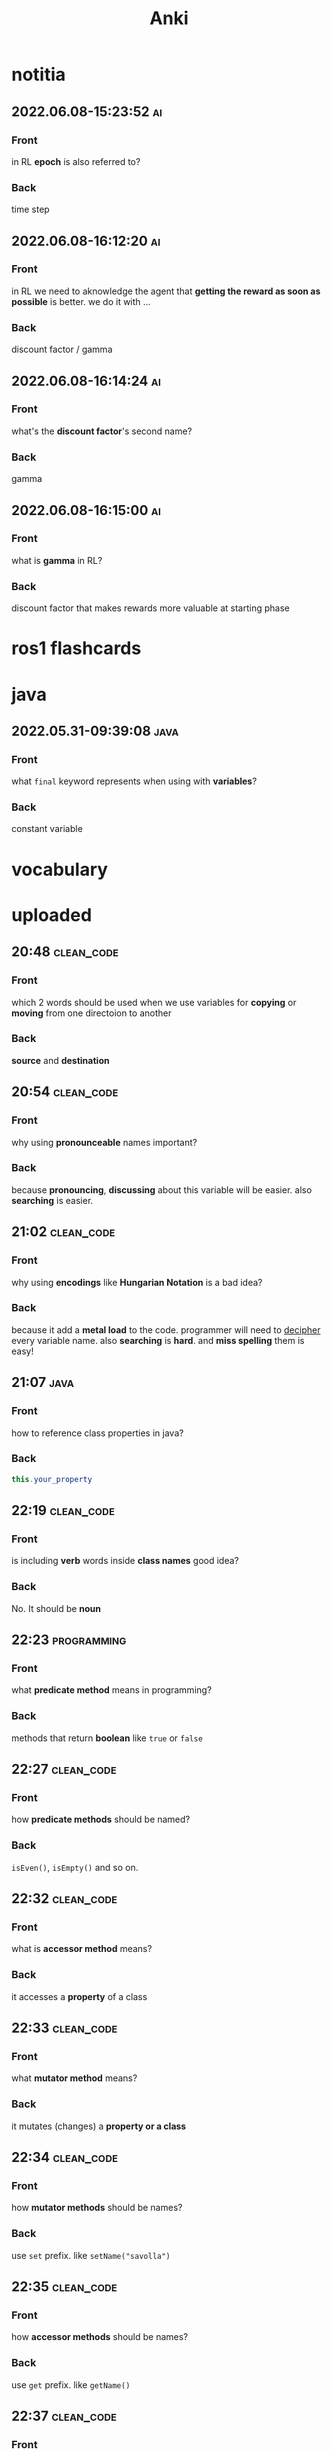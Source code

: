 #+title: Anki
#+startup: content

* notitia
** 2022.06.08-15:23:52 :ai:
:PROPERTIES:
:ANKI_NOTE_TYPE: Basic
:ANKI_DECK: notitia
:END:
*** Front
in RL *epoch* is also referred to?
*** Back
time step
** 2022.06.08-16:12:20 :ai:
:PROPERTIES:
:ANKI_NOTE_TYPE: Basic
:ANKI_DECK: notitia
:END:
*** Front
in RL we need to aknowledge the agent that *getting the reward as soon as possible* is better. we do it with ...
*** Back
discount factor / gamma
** 2022.06.08-16:14:24 :ai:
:PROPERTIES:
:ANKI_NOTE_TYPE: Basic
:ANKI_DECK: notitia
:END:
*** Front
what's the *discount factor*'s second name?
*** Back
gamma
** 2022.06.08-16:15:00 :ai:
:PROPERTIES:
:ANKI_NOTE_TYPE: Basic
:ANKI_DECK: notitia
:END:
*** Front
what is *gamma* in RL?
*** Back
discount factor that makes rewards more valuable at starting phase
* ros1 flashcards
* java
** 2022.05.31-09:39:08 :java:
:PROPERTIES:
:ANKI_NOTE_TYPE: Basic
:ANKI_DECK: notitia
:ANKI_NOTE_ID: 1653979212835
:END:
*** Front
what ~final~ keyword represents when using with *variables*?
*** Back
constant variable
* vocabulary
* uploaded
** 20:48 :clean_code:
:PROPERTIES:
:ANKI_NOTE_TYPE: Basic
:ANKI_DECK: notitia
:ANKI_NOTE_ID: 1653760554056
:END:
*** Front
which 2 words should be used when we use variables for *copying* or *moving* from one directoion to another
*** Back
*source* and *destination*
** 20:54 :clean_code:
:PROPERTIES:
:ANKI_NOTE_TYPE: Basic
:ANKI_DECK: notitia
:ANKI_NOTE_ID: 1653760554161
:END:
*** Front
why using *pronounceable* names important?
*** Back
because *pronouncing*, *discussing* about this variable will be easier. also *searching* is easier.
** 21:02 :clean_code:
:PROPERTIES:
:ANKI_NOTE_TYPE: Basic
:ANKI_DECK: notitia
:ANKI_NOTE_ID: 1653761082931
:END:
*** Front
why using *encodings* like *Hungarian Notation* is a bad idea?
*** Back
because it add a *metal load* to the code. programmer will need to _decipher_ every variable name. also *searching* is *hard*. and *miss spelling* them is easy!
** 21:07 :java:
:PROPERTIES:
:ANKI_NOTE_TYPE: Basic
:ANKI_DECK: notitia
:ANKI_FAILURE_REASON: cannot create note because it is a duplicate
:END:
*** Front
how to reference class properties in java?
*** Back
#+begin_src java
this.your_property
#+end_src
** 22:19 :clean_code:
:PROPERTIES:
:ANKI_NOTE_TYPE: Basic
:ANKI_DECK: notitia
:ANKI_NOTE_ID: 1653766195648
:END:
*** Front
is including *verb* words inside *class names* good idea?
*** Back
No. It should be *noun*
** 22:23 :programming:
:PROPERTIES:
:ANKI_NOTE_TYPE: Basic
:ANKI_DECK: notitia
:ANKI_NOTE_ID: 1653766195749
:END:
*** Front
what *predicate method* means in programming?
*** Back
methods that return *boolean* like ~true~ or ~false~
** 22:27 :clean_code:
:PROPERTIES:
:ANKI_NOTE_TYPE: Basic
:ANKI_DECK: notitia
:ANKI_NOTE_ID: 1653766195823
:END:
*** Front
how *predicate methods* should be named?
*** Back
~isEven()~, ~isEmpty()~ and so on.
** 22:32 :clean_code:
:PROPERTIES:
:ANKI_NOTE_TYPE: Basic
:ANKI_DECK: notitia
:ANKI_NOTE_ID: 1653766561148
:END:
*** Front
what is *accessor method* means?
*** Back
it accesses a *property* of a class
** 22:33 :clean_code:
:PROPERTIES:
:ANKI_NOTE_TYPE: Basic
:ANKI_DECK: notitia
:ANKI_NOTE_ID: 1653766561223
:END:
*** Front
what *mutator method* means?
*** Back
it mutates (changes) a *property or a class*
** 22:34 :clean_code:
:PROPERTIES:
:ANKI_NOTE_TYPE: Basic
:ANKI_DECK: notitia
:ANKI_NOTE_ID: 1653766561323
:END:
*** Front
how *mutator methods* should be names?
*** Back
use ~set~ prefix. like ~setName("savolla")~
** 22:35 :clean_code:
:PROPERTIES:
:ANKI_NOTE_TYPE: Basic
:ANKI_DECK: notitia
:ANKI_NOTE_ID: 1653766561398
:END:
*** Front
how *accessor methods* should be names?
*** Back
use ~get~ prefix. like ~getName()~
** 22:37 :clean_code:
:PROPERTIES:
:ANKI_NOTE_TYPE: Basic
:ANKI_DECK: notitia
:ANKI_NOTE_ID: 1653769018124
:END:
*** Front
what is *static factory* methods?
*** Back
TODO
** 22:58 :clean_code:
:PROPERTIES:
:ANKI_NOTE_TYPE: Basic
:ANKI_DECK: notitia
:ANKI_NOTE_ID: 1653769018199
:END:
*** Front
what is *punning* in coding?
*** Back
it's where you use words which has *multiple meanings*. like ~add()~. where it can be understood as *summing* or *inserting*
** 23:01 :clean_code:
:PROPERTIES:
:ANKI_NOTE_TYPE: Basic
:ANKI_DECK: notitia
:ANKI_NOTE_ID: 1653769018273
:END:
*** Front
what is the better word alternative than *add* when you adding some element to an *array* or *list*?
*** Back
*append*
** 23:02 :clean_code:
:PROPERTIES:
:ANKI_NOTE_TYPE: Basic
:ANKI_DECK: notitia
:ANKI_NOTE_ID: 1653769018349
:END:
*** Front
what is the better word alternative than *add* when you _summing values_?
*** Back
~sum~
** 23:05 :clean_code:
:PROPERTIES:
:ANKI_NOTE_TYPE: Basic
:ANKI_DECK: notitia
:ANKI_NOTE_ID: 1653769018423
:END:
*** Front
what is *visitor pattern*?
*** Back
TODO
** 23:08 :clean_code:
:PROPERTIES:
:ANKI_NOTE_TYPE: Basic
:ANKI_DECK: notitia
:ANKI_NOTE_ID: 1653769018499
:END:
*** Front
is using *problem domain concept names* as variable,class names a good idea?
*** Back
yes.
** 2022.05.29-12:50:25 :clean_code:
:PROPERTIES:
:ANKI_NOTE_TYPE: Basic
:ANKI_DECK: notitia
:ANKI_NOTE_ID: 1653818626939
:END:
*** Front
what is the smallest thing of organization in programs?
*** Back
functions
** 2022.05.29-12:52:52 :java:
:PROPERTIES:
:ANKI_NOTE_TYPE: Basic
:ANKI_DECK: notitia
:ANKI_NOTE_ID: 1653818627039
:END:
*** Front
how boolean type is represented in java?
*** Back
~boolean~
** 2022.05.29-12:59:16 :java:
:PROPERTIES:
:ANKI_NOTE_TYPE: Basic
:ANKI_DECK: notitia
:ANKI_NOTE_ID: 1653818627138
:END:
*** Front
what is *JUnit*?
*** Back
it's a *testing framework* for *Java*
** 2022.05.29-13:02:45 :clean_code:
:PROPERTIES:
:ANKI_NOTE_TYPE: Basic
:ANKI_DECK: notitia
:ANKI_NOTE_ID: 1653818627238
:END:
*** Front
the first rule of functions is that *they should be small* the second rule of functions is that ...
*** Back
they should be smaller that that!
** 2022.05.29-13:08:59 :clean_code:
:PROPERTIES:
:ANKI_NOTE_TYPE: Basic
:ANKI_DECK: notitia
:ANKI_NOTE_ID: 1653820773362
:END:
*** Front
how many *lines* should ~if~, ~else~, ~else if~, ~for~ or ~while~ blocks contain?
*** Back
just 1 line!
** 2022.05.29-13:11:38 :clean_code:
:PROPERTIES:
:ANKI_NOTE_TYPE: Basic
:ANKI_DECK: notitia
:ANKI_NOTE_ID: 1653820773462
:END:
*** Front
why code blocks (if, else, for, while) should contain just 1 line?
*** Back
1. they add *documentational* value
2. it makes code very *readable*
** 2022.05.29-13:13:35 :clean_code:
:PROPERTIES:
:ANKI_NOTE_TYPE: Basic
:ANKI_DECK: notitia
:ANKI_NOTE_ID: 1653820773565
:END:
*** Front
code block should only contain 1 line of code. what that one line would be?
*** Back
it's a function call!
** 2022.05.29-13:16:31 :clean_code:
:PROPERTIES:
:ANKI_NOTE_TYPE: Basic
:ANKI_DECK: notitia
:ANKI_NOTE_ID: 1653820773663
:END:
*** Front
what is the maximum *indent level* of a function?
*** Back
just one!! (or maybe 2)
** 2022.05.29-13:17:27 :clean_code:
:PROPERTIES:
:ANKI_NOTE_TYPE: Basic
:ANKI_DECK: notitia
:ANKI_NOTE_ID: 1653820773762
:END:
*** Front
why maximum indentation level of function blocks should be only 1?
*** Back
it makes code very easy to read and understand
** 2022.05.29-13:20:02 :clean_code:
:PROPERTIES:
:ANKI_NOTE_TYPE: Basic
:ANKI_DECK: notitia
:ANKI_NOTE_ID: 1653820773862
:END:
*** Front
functions should do ... and they should do it ...
*** Back
1. one thing
2. well
** 2022.05.29-13:24:47 :clean_code:
:PROPERTIES:
:ANKI_NOTE_TYPE: Basic
:ANKI_DECK: notitia
:ANKI_NOTE_ID: 1653820773938
:END:
*** Front
how to write a *docstring* for a function?
*** Back
1. use the word "TO" as a prefix to the *function name*
2. if function name is in a *verbal* form then it will be more easier to describe it
3. for example "To renderPageWithSetups we first create page and then add setups" is a very nice example of a docstring
** 2022.05.29-13:29:56 :clean_code:
:PROPERTIES:
:ANKI_NOTE_TYPE: Basic
:ANKI_DECK: notitia
:ANKI_NOTE_ID: 1653820774012
:END:
*** Front
how to understand if a function is doing *more than one thing*?
*** Back
we write a *docstring* using *TO* prefix and see if we have multiple tasks inside a function
** 2022.05.29-13:47:36 :clean_code:
:PROPERTIES:
:ANKI_NOTE_TYPE: Basic
:ANKI_DECK: notitia
:ANKI_NOTE_ID: 1653823119013
:END:
*** Front
what is *stepdown rule*?
*** Back
reading the program by *descending* one level of abstraction at a time
** 2022.05.29-13:55:10 :clean_code:
:PROPERTIES:
:ANKI_NOTE_TYPE: Basic
:ANKI_DECK: notitia
:ANKI_NOTE_ID: 1653823119088
:END:
*** Front
how do we make applying *stepdown rule* more easily?
*** Back
by using *TO* paragraphs as *docstrings*.
** 2022.05.29-14:05:06 :clean_code:
:PROPERTIES:
:ANKI_NOTE_TYPE: Basic
:ANKI_DECK: notitia
:ANKI_NOTE_ID: 1653823119188
:END:
*** Front
what is *abstract factory*?
*** Back
TODO
** 2022.05.29-14:06:11 :clean_code:
:PROPERTIES:
:ANKI_NOTE_TYPE: Basic
:ANKI_DECK: notitia
:ANKI_NOTE_ID: 1653823119287
:END:
*** Front
which SOLID principle does *switch* statements brake?
*** Back
1. SRP (single responsibility principle)
2. OCP (open close principle)
** 2022.05.29-14:07:15 :clean_code:
:PROPERTIES:
:ANKI_NOTE_TYPE: Basic
:ANKI_DECK: notitia
:ANKI_NOTE_ID: 1653823119362
:END:
*** Front
how to deal with *switch statements* in terms of *clean code*?
*** Back
put it behind an *Abstract Factory*
** 2022.05.29-14:09:06 :clean_code:
:PROPERTIES:
:ANKI_NOTE_TYPE: Basic
:ANKI_DECK: notitia
:ANKI_NOTE_ID: 1653823119437
:END:
*** Front
when *switch statements* can be tolerated and not creating an *abstract factory* for them?
*** Back
if they appear *only once* in the code.
** 2022.05.29-14:11:25 :java:
:PROPERTIES:
:ANKI_NOTE_TYPE: Basic
:ANKI_DECK: notitia
:ANKI_NOTE_ID: 1653823119538
:END:
*** Front
write a code example of *implementing* an *interface* in java
*** Back
#+begin_src java
public class A implements B {
    ...
}
#+end_src
** 2022.05.29-14:14:17 :clean_code:
:PROPERTIES:
:ANKI_NOTE_TYPE: Basic
:ANKI_DECK: notitia
:ANKI_NOTE_ID: 1653823119612
:END:
*** Front
which *postfix* should be used in the name of class if it *implements* some interface?
*** Back
~Impl~.
Example: ~public class EmployeeFactoryImpl implements EmployeeFactory {~
** 2022.05.29-14:17:24 :clean_code:
:PROPERTIES:
:ANKI_NOTE_TYPE: Basic
:ANKI_DECK: notitia
:ANKI_NOTE_ID: 1653823119687
:END:
*** Front
#+begin_quote
you know you are working on ... when each routine turns out to be pretty much what you ...
#+end_quote

*** Back
1. clena code
2. expected
** 2022.05.29-14:29:08 :clean_code:
:PROPERTIES:
:ANKI_NOTE_TYPE: Basic
:ANKI_DECK: notitia
:ANKI_NOTE_ID: 1653824598198
:END:
*** Front
a *long* descriptive name is better than a ... . a long descriptive name is better than a ...
*** Back
1. *short cryptic* name
2. long descriptive *comment*
** 2022.05.29-14:33:04 :clean_code:
:PROPERTIES:
:ANKI_NOTE_TYPE: Basic
:ANKI_DECK: notitia
:ANKI_NOTE_ID: 1653824598293
:END:
*** Front
is spending time to find a good variable, class or function name a good idea?
*** Back
definitely yes!
** 2022.05.29-14:34:40 :clean_code:
:PROPERTIES:
:ANKI_NOTE_TYPE: Basic
:ANKI_DECK: notitia
:ANKI_NOTE_ID: 1653824598471
:END:
*** Front
what benefit can *choosing descriptive names* bring to your module, class or function?
*** Back
1. better understanding of the module
2. can help to *improve* the module by *favorable redesigning*
** 2022.05.29-14:39:00 :clean_code:
:PROPERTIES:
:ANKI_NOTE_TYPE: Basic
:ANKI_DECK: notitia
:ANKI_NOTE_ID: 1653824598590
:END:
*** Front
what *niladic* function means?
*** Back
function with *zero arguments*
** 2022.05.29-14:40:12 :clean_code:
:PROPERTIES:
:ANKI_NOTE_TYPE: Basic
:ANKI_DECK: notitia
:ANKI_NOTE_ID: 1653824598799
:END:
*** Front
what *monadic function* means?
*** Back
function with *only one* parameter
** 2022.05.29-14:40:48 :clean_code:
:PROPERTIES:
:ANKI_NOTE_TYPE: Basic
:ANKI_DECK: notitia
:ANKI_NOTE_ID: 1653824598894
:END:
*** Front
what *dyadic function* means?
*** Back
function with *two parameters*
** 2022.05.29-14:41:20 :clean_code:
:PROPERTIES:
:ANKI_NOTE_TYPE: Basic
:ANKI_DECK: notitia
:ANKI_NOTE_ID: 1653824598966
:END:
*** Front
what *triadic function* means?
*** Back
function with *three arguments*
** 2022.05.29-14:41:58 :clean_code:
:PROPERTIES:
:ANKI_NOTE_TYPE: Basic
:ANKI_DECK: notitia
:ANKI_NOTE_ID: 1653824599043
:END:
*** Front
what *polyadic function* means?
*** Back
function with *more than three parameters*
** 2022.05.29-14:54:17 :clean_code:
:PROPERTIES:
:ANKI_NOTE_TYPE: Basic
:ANKI_DECK: notitia
:ANKI_NOTE_ID: 1653828708537
:END:
*** Front
you should avoid more than ... function arguments
*** Back
2
** 2022.05.29-14:57:52 :clean_code:
:PROPERTIES:
:ANKI_NOTE_TYPE: Basic
:ANKI_DECK: notitia
:ANKI_NOTE_ID: 1653828708612
:END:
*** Front
what is the biggest reason why we have to avoid too much function arguments ?
*** Back
*testing* becomes harder when arguments increase
** 2022.05.29-15:15:35 :clean_code:
:PROPERTIES:
:ANKI_NOTE_TYPE: Basic
:ANKI_DECK: notitia
:ANKI_NOTE_ID: 1653828708688
:END:
*** Front
what are the 3 forms of *monadic functions*?
*** Back
1. question monads
2. operator monads
3. event monads
** 2022.05.29-15:16:41 :clean_code:
:PROPERTIES:
:ANKI_NOTE_TYPE: Basic
:ANKI_DECK: notitia
:ANKI_NOTE_ID: 1653828708763
:END:
*** Front
*question monadic functions* include ... word as prefix and returns a ... value. they ... mutate the argument
*** Back
1. "is"
2. boolean
3. do not
** 2022.05.29-15:18:18 :clean_code:
:PROPERTIES:
:ANKI_NOTE_TYPE: Basic
:ANKI_DECK: notitia
:ANKI_NOTE_ID: 1653828708838
:END:
*** Front
*operator monadic functions* ... the input argument and returns the ... version
*** Back
1. transforms
2. modified
** 2022.05.29-15:21:13 :clean_code:
:PROPERTIES:
:ANKI_NOTE_TYPE: Basic
:ANKI_DECK: notitia
:ANKI_NOTE_ID: 1653828708912
:END:
*** Front
what is *event monadic function* ?
*** Back
alters the *state of the system* and does not return anything
** 2022.05.29-15:24:54 :clean_code:
:PROPERTIES:
:ANKI_NOTE_TYPE: Basic
:ANKI_DECK: notitia
:ANKI_NOTE_ID: 1653828708987
:END:
*** Front
why passing *booleans* as parameters to a function is a *bad idea*?
*** Back
because it's clear that this function *does more than one thing*. one for ~true~ value and one for ~false~ value.
** 2022.05.29-15:27:01 :clean_code:
:PROPERTIES:
:ANKI_NOTE_TYPE: Basic
:ANKI_DECK: notitia
:ANKI_NOTE_ID: 1653828709062
:END:
*** Front
how to heal functions that take *booleans* as parameter?
*** Back
create two separate functions. one for ~true~ value and another for ~false~ value
** 2022.05.29-15:35:07 :clean_code:
:PROPERTIES:
:ANKI_NOTE_TYPE: Basic
:ANKI_DECK: notitia
:ANKI_NOTE_ID: 1653828709138
:END:
*** Front
what should we do if function has to take more than 2 arguments and arguments inside are a part of concept (like x,y,z values of a 3D point)?
*** Back
create a special *struct* or *class* for these arguments (like class Point) and pass the new *class object* instead
** 2022.05.29-15:40:55 :clean_code:
:PROPERTIES:
:ANKI_NOTE_TYPE: Basic
:ANKI_DECK: notitia
:ANKI_NOTE_ID: 1653828709238
:END:
*** Front
*dyadic functions* require us to remember *the order of arguments*. how can we solve this small issue?
*** Back
by putting the order inside the name of the function.
#+begin_src java
assert(expected, actual)
#+end_src
becomes
#+begin_src java
assertExpectedEqualsActual(expected, actual)
#+end_src
** 2022.05.29-15:48:19 :clean_code:
:PROPERTIES:
:ANKI_NOTE_TYPE: Basic
:ANKI_DECK: notitia
:ANKI_NOTE_ID: 1653828709313
:END:
*** Front
what is *side effects* of a function?
*** Back
when function modifies things that are not inside its scope.
** 2022.05.29-15:50:13 :clean_code:
:PROPERTIES:
:ANKI_NOTE_TYPE: Basic
:ANKI_DECK: notitia
:ANKI_NOTE_ID: 1653828709388
:END:
*** Front
give examples of *side effects* of functions
*** Back
1. global variable modification
2. class attribute modification
3. initializing and using other classes
** 2022.05.29-16:08:27 :clean_code:
:PROPERTIES:
:ANKI_NOTE_TYPE: Basic
:ANKI_DECK: notitia
:ANKI_NOTE_ID: 1653830475287
:END:
*** Front
what can we do to avoid *output function arguments*?
*** Back
use OO. output arguments can be used as class objects
#+begin_src python
negate(number) # don't do this
number.negate() # do this!
#+end_src
** 2022.05.29-16:20:22 :clean_code:
:PROPERTIES:
:ANKI_NOTE_TYPE: Basic
:ANKI_DECK: notitia
:ANKI_NOTE_ID: 1653830475363
:END:
*** Front
use ... instead of using *error codes in if statements*
*** Back
try / catch blocks
** 2022.05.29-17:16:16 :clean_code:
:PROPERTIES:
:ANKI_NOTE_TYPE: Basic
:ANKI_DECK: notitia
:ANKI_NOTE_ID: 1653835264438
:END:
*** Front
how many lines should *try/catch* blocks contain?
*** Back
only 1
** 2022.05.29-17:17:03 :clean_code:
:PROPERTIES:
:ANKI_NOTE_TYPE: Basic
:ANKI_DECK: notitia
:ANKI_NOTE_ID: 1653835264513
:END:
*** Front
what *catch* blocks should contain?
*** Back
function call
** 2022.05.29-17:17:49 :clean_code:
:PROPERTIES:
:ANKI_NOTE_TYPE: Basic
:ANKI_DECK: notitia
:ANKI_NOTE_ID: 1653835264588
:END:
*** Front
which *postfix* should be used for the function that is being called inside a *catch* block?
*** Back
~Error~
** 2022.05.29-17:28:21 :clean_code:
:PROPERTIES:
:ANKI_NOTE_TYPE: Basic
:ANKI_DECK: notitia
:ANKI_NOTE_ID: 1653835264688
:END:
*** Front
what are the rules of *structured programming*?
*** Back
1. functions contain only one ~return~ statement
2. no ~break~ or ~continue~ statements in a loop
3. never use ~goto~ statements
** 2022.05.29-17:32:06 :clean_code:
:PROPERTIES:
:ANKI_NOTE_TYPE: Basic
:ANKI_DECK: notitia
:ANKI_NOTE_ID: 1653835264763
:ANKI_FAILURE_REASON: Note was not found: 1653835264763
:END:
*** Front
how to write functions like Uncle Bob suggests in his *Clean Code* book?
*** Back
1. write the function without any prettifying
** 2022.05.29-17:35:57 :clean_code:
:PROPERTIES:
:ANKI_NOTE_TYPE: Basic
:ANKI_DECK: notitia
:ANKI_NOTE_ID: 1653835264838
:END:
*** Front
what are the steps for refining a function? (massaging the code)
*** Back
1. reduce number of *indenting*
2. fix *nested loops*
3. shorten *argument list*
4. find *better names*
5. remove *duplicated code*
** 2022.05.29-18:23:21 :clean_code:
:PROPERTIES:
:ANKI_NOTE_TYPE: Basic
:ANKI_DECK: notitia
:ANKI_NOTE_ID: 1653839189463
:END:
*** Front
why *comments* are liers?
*** Back
because programmers update the code below and usually forget to update the comments above
** 2022.05.29-18:25:08 :clean_code:
:PROPERTIES:
:ANKI_NOTE_TYPE: Basic
:ANKI_DECK: notitia
:ANKI_NOTE_ID: 1653839189538
:END:
*** Front
instead of writing *comments* you better express yourself better in the ...
*** Back
1. code
** 2022.05.29-18:35:32 :java:
:PROPERTIES:
:ANKI_NOTE_TYPE: Basic
:ANKI_DECK: notitia
:ANKI_NOTE_ID: 1653839189638
:END:
*** Front
what is the java statement for testing an object if it's an instance of a particular class
*** Back
~instanceof~
** 2022.05.29-18:36:59 :java:
:PROPERTIES:
:ANKI_NOTE_TYPE: Basic
:ANKI_DECK: notitia
:ANKI_NOTE_ID: 1653839189738
:END:
*** Front
how to user ~instanceof~ statement in java?
*** Back
#+begin_src java
if ( number instanceof Int )
#+end_src
** 2022.05.30-12:00:59 :clean_code:
:PROPERTIES:
:ANKI_NOTE_TYPE: Basic
:ANKI_DECK: notitia
:ANKI_NOTE_ID: 1653905952912
:END:
*** Front
between each concept like
1. function
2. import group
3. class
4. loop
5. condition
should be one ...
*** Back
blank line
** 2022.05.30-12:03:49 :clean_code:
:PROPERTIES:
:ANKI_NOTE_TYPE: Basic
:ANKI_DECK: notitia
:ANKI_NOTE_ID: 1653905952988
:END:
*** Front
what is *vertical openness* ?
*** Back
it's where *blank lines* separate *group of lines* like functions, classes, loops or if statements etc.
** 2022.05.30-12:13:37 :clean_code:
:PROPERTIES:
:ANKI_NOTE_TYPE: Basic
:ANKI_DECK: notitia
:ANKI_NOTE_ID: 1653905953062
:END:
*** Front
concepts that are closely related should be kept ... to each other
*** Back
vertically close
** 2022.05.30-12:14:51 :clean_code:
:PROPERTIES:
:ANKI_NOTE_TYPE: Basic
:ANKI_DECK: notitia
:ANKI_NOTE_ID: 1653905953138
:END:
*** Front
closely related concepts should not be separated into ...
*** Back
different files
** 2022.05.30-12:15:38 :clean_code:
:PROPERTIES:
:ANKI_NOTE_TYPE: Basic
:ANKI_DECK: notitia
:ANKI_NOTE_ID: 1653905953212
:END:
*** Front
*protected variables* should be ...
*** Back
avoided
** 2022.05.30-12:22:12 :clean_code:
:PROPERTIES:
:ANKI_NOTE_TYPE: Basic
:ANKI_DECK: notitia
:ANKI_NOTE_ID: 1653905953287
:END:
*** Front
variables should be declared as close to their ... as possible
*** Back
usage
** 2022.05.30-12:23:15 :clean_code:
:PROPERTIES:
:ANKI_NOTE_TYPE: Basic
:ANKI_DECK: notitia
:ANKI_NOTE_ID: 1653905953362
:END:
*** Front
where *loop counters* should be declared?
*** Back
*inside* the loop itself!
** 2022.05.30-12:31:49 :clean_code:
:PROPERTIES:
:ANKI_NOTE_TYPE: Basic
:ANKI_DECK: notitia
:ANKI_NOTE_ID: 1653905953438
:END:
*** Front
If one function calls another, they should be ...,
and the caller should be ... the callee, if it's not C, C++.
*** Back
1. vertically close
2. above
** 2022.05.30-21:18:15 :clean_code:
:PROPERTIES:
:ANKI_NOTE_TYPE: Basic
:ANKI_DECK: notitia
:ANKI_NOTE_ID: 1653937651794
:END:
*** Front
what is the *maximum limit of character per line* should be?
*** Back
120 (Uncle Bob does like that)
** 2022.05.30-21:23:34 :clean_code:
:PROPERTIES:
:ANKI_NOTE_TYPE: Basic
:ANKI_DECK: notitia
:ANKI_NOTE_ID: 1653937651871
:END:
*** Front
assignments operator (=) should contain ... at both sides
*** Back
white spaces
** 2022.05.30-21:26:34 :clean_code:
:PROPERTIES:
:ANKI_NOTE_TYPE: Basic
:ANKI_DECK: notitia
:ANKI_NOTE_ID: 1653937651944
:END:
*** Front
how to emphasize *operator precendence* in the code?
*** Back
use white spaces for *lower precencede* operators
#+begin_src python
b*b - 4*a*c # factors have no white space because they are high precencede
#+end_src
** 2022.05.30-21:39:40 :clean_code:
:PROPERTIES:
:ANKI_NOTE_TYPE: Basic
:ANKI_DECK: notitia
:ANKI_NOTE_ID: 1653937652044
:END:
*** Front
how *curly braces* should be expanded?
*** Back
#+begin_src c
void like {
    this;
}
#+end_src
** 2022.05.30-22:04:00 :clean_code:
:PROPERTIES:
:ANKI_NOTE_TYPE: Basic
:ANKI_DECK: notitia
:ANKI_NOTE_ID: 1653937652119
:END:
*** Front
what do you do if you create class methods just for *increase readability* and *do not want to provide* these methods to the users of this class?
*** Back
I put them under ~private~ scope
** 2022.05.30-22:09:31 :clean_code:
:PROPERTIES:
:ANKI_NOTE_TYPE: Basic
:ANKI_DECK: notitia
:ANKI_NOTE_ID: 1653938382220
:END:
*** Front
should *variable declerations* and *for*, *if* blocks contain *white spaces* in between?
*** Back
No. white spaces should only be between methods
** 2022.05.31-10:21:11 :clean_code:
:PROPERTIES:
:ANKI_NOTE_TYPE: Basic
:ANKI_DECK: notitia
:ANKI_NOTE_ID: 1654000911881
:END:
*** Front
Objects hide their ... behind ... and expose ... that operate on that ... . Data structure expose their ... and have no meaningful ...
*** Back
1. data
2. abstractions
3. functions
4. data
5. data
6. functions
** 2022.05.31-11:50:48 :java:
:PROPERTIES:
:ANKI_NOTE_TYPE: Basic
:ANKI_DECK: notitia
:ANKI_NOTE_ID: 1654000911981
:END:
*** Front
where ~final~ keyword should be placed? *before* the type name or *after* the type name?
*** Back
behind.
#+begin_src java
public final double PI = 3.1415;
#+end_src
** 2022.05.31-12:12:08 :clean_code:
:PROPERTIES:
:ANKI_NOTE_TYPE: Basic
:ANKI_DECK: notitia
:ANKI_NOTE_ID: 1654000912055
:END:
*** Front
what's the main reason that *error codes* exist?
*** Back
because in the past, there was no languages that support *exceptions* like C
** 2022.05.31-13:12:56 :clean_code:
:PROPERTIES:
:ANKI_NOTE_TYPE: Basic
:ANKI_DECK: notitia
:ANKI_NOTE_ID: 1654000912130
:END:
*** Front
it is better to ... the *logic* and *exceptions* in different ...
*** Back
1. separate
2. functions
** 2022.05.31-13:15:03 :clean_code:
:PROPERTIES:
:ANKI_NOTE_TYPE: Basic
:ANKI_DECK: notitia
:ANKI_NOTE_ID: 1654000912205
:END:
*** Front
when you write functions/methods write ... first
*** Back
1. try/catch
** 2022.05.31-21:44:01 :clean_code:
:PROPERTIES:
:ANKI_NOTE_TYPE: Basic
:ANKI_DECK: notitia
:ANKI_NOTE_ID: 1654024635123
:END:
*** Front
what TDD wants us to do first?
*** Back
write *tests* first. before *production code*
** 2022.05.31-21:52:55 :clean_code:
:PROPERTIES:
:ANKI_NOTE_TYPE: Basic
:ANKI_DECK: notitia
:ANKI_NOTE_ID: 1654024635199
:END:
*** Front
old tests can ... once the production code evolves. thus you also need to ... tests
*** Back
1. fail
2. maintain
** 2022.05.31-21:54:45 :clean_code:
:PROPERTIES:
:ANKI_NOTE_TYPE: Basic
:ANKI_DECK: notitia
:ANKI_NOTE_ID: 1654024635274
:END:
*** Front
if you have *tests* you do not fear making ... to the code!
*** Back
1. changes
** 2022.05.31-21:58:00 :clean_code:
:PROPERTIES:
:ANKI_NOTE_TYPE: Basic
:ANKI_DECK: notitia
:ANKI_NOTE_ID: 1654024635348
:END:
*** Front
what makes code *flexible*, *maintainable* and *reusable*?
*** Back
unit tests
** 2022.05.31-21:59:23 :clean_code:
:PROPERTIES:
:ANKI_NOTE_TYPE: Basic
:ANKI_DECK: notitia
:ANKI_NOTE_ID: 1654024635423
:END:
*** Front
without *tests* every *change* is a potential ...
*** Back
1. bug
** 2022.05.31-22:01:26 :clean_code:
:PROPERTIES:
:ANKI_NOTE_TYPE: Basic
:ANKI_DECK: notitia
:ANKI_NOTE_ID: 1654024635498
:END:
*** Front
the higher your ..., the less you fear.
*** Back
1. test coverage
** 2022.05.31-22:02:43 :clean_code:
:PROPERTIES:
:ANKI_NOTE_TYPE: Basic
:ANKI_DECK: notitia
:ANKI_NOTE_ID: 1654024635573
:END:
*** Front
tests enable ...
*** Back
1. change
** 2022.05.31-22:08:44 :clean_code:
:PROPERTIES:
:ANKI_NOTE_TYPE: Basic
:ANKI_DECK: notitia
:ANKI_NOTE_ID: 1654024635648
:END:
*** Front
if you don't *maintain* your tests, they get ... and one day you might ... all your tests.
*** Back
1. old
2. lose
** 2022.05.31-22:10:56 :clean_code:
:PROPERTIES:
:ANKI_NOTE_TYPE: Basic
:ANKI_DECK: notitia
:ANKI_NOTE_ID: 1654024635724
:END:
*** Front
what makes tests *clean*?
*** Back
readability, readability and readability
** 2022.06.01-09:06:48 :clean_code:
:PROPERTIES:
:ANKI_NOTE_TYPE: Basic
:ANKI_DECK: notitia
:ANKI_NOTE_ID: 1654070111654
:END:
*** Front
which software pattern is used for writing *tests*?
*** Back
BUILD-OPERATE-CHECK pattern
** 2022.06.01-09:08:54 :clean_code:
:PROPERTIES:
:ANKI_NOTE_TYPE: Basic
:ANKI_DECK: notitia
:ANKI_NOTE_ID: 1654070111780
:END:
*** Front
explain 3 steps of *Build-Operate-Check* pattern
*** Back
The first part *builds up the test data*, the second part *operates on that test data*, and the third part *checks* that the operation yielded the expected results.
** 2022.06.01-09:34:41 :clean_code:
:PROPERTIES:
:ANKI_NOTE_TYPE: Basic
:ANKI_DECK: notitia
:ANKI_NOTE_ID: 1654070111904
:END:
*** Front
how to tell java that the following method is a *test*?
*** Back
put ~@Test~ above the method
** 2022.06.01-09:45:16 :clean_code:
:PROPERTIES:
:ANKI_NOTE_TYPE: Basic
:ANKI_DECK: notitia
:ANKI_NOTE_ID: 1654070112028
:END:
*** Front
what the following code represents?
#+begin_src java
@Test
public void turnOnHeaterAndBlowerIfTooCold() throws Exception {
    tooCold();
    assertEquals("HBchl", hw.getState());
}
#+end_src
*** Back
this is a *test* code written for java using JUnit
** 2022.06.01-09:49:02 :clean_code:
:PROPERTIES:
:ANKI_NOTE_TYPE: Basic
:ANKI_DECK: notitia
:ANKI_NOTE_ID: 1654070112153
:END:
*** Front
tell me which phase the ~tooCold()~ function in *build-operate-check* pattern?
#+begin_src java
@Test
public void turnOnHeaterAndBlowerIfTooCold() throws Exception {
    tooCold();
    assertEquals("HBchl", hw.getState());
}
#+end_src
*** Back
build
** 2022.06.01-09:51:20 :clean_code:
:PROPERTIES:
:ANKI_NOTE_TYPE: Basic
:ANKI_DECK: notitia
:ANKI_NOTE_ID: 1654070112279
:END:
*** Front
which phase the ~assertEquals~ method is inside *build-operate-check* pattern?
#+begin_src java
@Test
public void turnOnHeaterAndBlowerIfTooCold() throws Exception {
    tooCold();
    assertEquals("HBchl", hw.getState());
}
#+end_src
*** Back
check
** 2022.06.01-09:55:13 :clean_code:
:PROPERTIES:
:ANKI_NOTE_TYPE: Basic
:ANKI_DECK: notitia
:ANKI_NOTE_ID: 1654070112403
:END:
*** Front
which phase ~hs.getState()~ function is inside *build-operate-check* pattern?
#+begin_src java
@Test
public void turnOnHeaterAndBlowerIfTooCold() throws Exception {
    tooCold();
    assertEquals("HBchl", hw.getState());
}
#+end_src
*** Back
operate
** 2022.06.01-09:57:53 :clean_code:
:PROPERTIES:
:ANKI_NOTE_TYPE: Basic
:ANKI_DECK: notitia
:ANKI_NOTE_ID: 1654070112552
:END:
*** Front
remember this code from *clean code*? what it represents?
#+begin_src java
public String getState() {
String state = "";
state += heater ? "H" : "h";
state += blower ? "B" : "b";
state += cooler ? "C" : "c";
state += hiTempAlarm ? "H" : "h";
state += loTempAlarm ? "L" : "l";
return state;
}
#+end_src
*** Back
it's the code behind ~getState()~ function that is used in tests.
** 2022.06.01-09:59:57 :clean_code:
:PROPERTIES:
:ANKI_NOTE_TYPE: Basic
:ANKI_DECK: notitia
:ANKI_NOTE_ID: 1654070112653
:END:
*** Front
production code might run in a very constrained environment where resources are limited. however the test environment is ... that ... at all.
*** Back
1. not
2. constrained
** 2022.06.01-10:02:06 :clean_code:
:PROPERTIES:
:ANKI_NOTE_TYPE: Basic
:ANKI_DECK: notitia
:ANKI_NOTE_ID: 1654070112778
:END:
*** Front
what *Dual Standard* means in software engineering?
*** Back
it's where production and test environments are different. we can do more resource intensive things in test environments while can't in production code.
** 2022.06.01-10:13:54 :clean_code:
:PROPERTIES:
:ANKI_NOTE_TYPE: Basic
:ANKI_DECK: notitia
:ANKI_NOTE_ID: 1654070112903
:END:
*** Front
multiple assertions inside a test is ...
*** Back
1. allowed. but try to minimize
** 2022.06.01-10:16:59 :clean_code:
:PROPERTIES:
:ANKI_NOTE_TYPE: Basic
:ANKI_DECK: notitia
:ANKI_NOTE_ID: 1654070113029
:END:
*** Front
what *prefix* word all test functions must contain?
*** Back
~test~
** 2022.06.01-12:48:39 :clean_code:
:PROPERTIES:
:ANKI_NOTE_TYPE: Basic
:ANKI_DECK: notitia
:ANKI_NOTE_ID: 1654080190631
:END:
*** Front
for which area in software engineering the *F.I.R.S.T.* princible is used?
*** Back
testing
** 2022.06.01-12:49:44 :clean_code:
:PROPERTIES:
:ANKI_NOTE_TYPE: Basic
:ANKI_DECK: notitia
:ANKI_NOTE_ID: 1654080190772
:END:
*** Front
*F* in FIRST princible:
Tests should be .... They should ... quickly. When tests run slow, you won’t want to run them .... If you don’t run them ..., you won’t find ... early enough to fix them easily. You won’t feel as free to clean up the code. Eventually the code will begin to ....
*** Back
1. fast
2. run
3. frequently
4. frequently
5. problems
6. rot
** 2022.06.01-12:56:35 :clean_code:
:PROPERTIES:
:ANKI_NOTE_TYPE: Basic
:ANKI_DECK: notitia
:ANKI_NOTE_ID: 1654080190933
:END:
*** Front
*I* in FIRST princible:
... Tests should not depend on .... . One test should not set up the conditions for the .... . You should be able to run each test ... and run the tests in any order you like.
*** Back
1. independent
2. each other
3. next test
4. independently
** 2022.06.01-13:01:17 :clean_code:
:PROPERTIES:
:ANKI_NOTE_TYPE: Basic
:ANKI_DECK: notitia
:ANKI_NOTE_ID: 1654080191063
:END:
*** Front
*R* in FIRST princible:
... Tests should be ... in any environment. You should be able to run the
tests in the .... , in the .... , and on your laptop while
riding home on the train without a network.
*** Back
1. repeatable
2. production environment
3. QA environment
** 2022.06.01-13:09:00 :clean_code:
:PROPERTIES:
:ANKI_NOTE_TYPE: Basic
:ANKI_DECK: notitia
:ANKI_NOTE_ID: 1654080191218
:END:
*** Front
*unit tests* provide 3 ability for the production code. what are they?
*** Back
1. flexibility
2. reusability
3. maintainability
** 2022.06.01-13:11:05 :clean_code:
:PROPERTIES:
:ANKI_NOTE_TYPE: Basic
:ANKI_DECK: notitia
:ANKI_NOTE_ID: 1654080191403
:END:
*** Front
*S* in FIRST princible:
... The tests should have a ... output. Either they ... or ... . You should not have to read through a log file to tell whether the tests pass. You should not have to manually compare two different text files to see whether the tests pass. If the tests aren’t self-validating, then failure can become ... and running the tests can require a long ... evaluation.
*** Back
1. self-validating
2. boolean
3. pass
4. fail
5. subjective
6. manual
** 2022.06.01-13:33:25 :clean_code:
:PROPERTIES:
:ANKI_NOTE_TYPE: Basic
:ANKI_DECK: notitia
:ANKI_NOTE_ID: 1654080191628
:END:
*** Front
*T* in FIRST princible:
... The tests need to be written in a ... fashion. Unit tests should be written just before the ... that makes them pass. If you write tests after the production code, then you may find the production code to be ... . You may decide that some production code is too ... to test. You may not design the production code to be ... .
*** Back
1. timely
2. timely
3. production code
4. hard to test
5. hard
6. testable
** 2022.06.01-13:50:35 :clean_code:
:PROPERTIES:
:ANKI_NOTE_TYPE: Basic
:ANKI_DECK: notitia
:ANKI_NOTE_ID: 1654082376980
:END:
*** Front
what should come first in the *class*?
*** Back
list of variables
** 2022.06.01-13:52:03 :clean_code:
:PROPERTIES:
:ANKI_NOTE_TYPE: Basic
:ANKI_DECK: notitia
:ANKI_NOTE_ID: 1654082377056
:END:
*** Front
a class should begin with a list of ...
*** Back
1. variables
** 2022.06.01-13:52:35 :clean_code:
:PROPERTIES:
:ANKI_NOTE_TYPE: Basic
:ANKI_DECK: notitia
:ANKI_NOTE_ID: 1654082377130
:END:
*** Front
~public static~ constatnts should come ... when declaring list of variables inside a class
*** Back
1. first
** 2022.06.01-14:30:03 :clean_code:
:PROPERTIES:
:ANKI_NOTE_TYPE: Basic
:ANKI_DECK: notitia
:ANKI_NOTE_ID: 1654089339668
:END:
*** Front
what is the *order of list of variables* should be when creating classes?
*** Back
1. ~public static~ *constants* variables
2. ~private static~ variables
3. ~private~ *instance* (class) variables
** 2022.06.01-14:38:23 :clean_code:
:PROPERTIES:
:ANKI_NOTE_TYPE: Basic
:ANKI_DECK: notitia
:ANKI_NOTE_ID: 1654089339913
:END:
*** Front
avoid public ... properties!
*** Back
1. class
** 2022.06.01-14:42:28 :clean_code:
:PROPERTIES:
:ANKI_NOTE_TYPE: Basic
:ANKI_DECK: notitia
:ANKI_NOTE_ID: 1654089340087
:END:
*** Front
why do we need to avoid ~public~ variables in classes?
*** Back
because only class itself have to have *the right* to modify it's properties.
** 2022.06.01-15:00:16 :clean_code:
:PROPERTIES:
:ANKI_NOTE_TYPE: Basic
:ANKI_DECK: notitia
:ANKI_NOTE_ID: 1654089340255
:END:
*** Front
when creating classes what shold follow after *list of variables*?
*** Back
public functions/methods
** 2022.06.01-15:53:36 :clean_code:
:PROPERTIES:
:ANKI_NOTE_TYPE: Basic
:ANKI_DECK: notitia
:ANKI_NOTE_ID: 1654089340486
:END:
*** Front
how *clean classes* should look? (declaration order)
*** Back
#+begin_src java
public class MeaningfulNounName() {
    /* public static constants */
    /* private static variables */
    /* private variables */
    /* public methods (stepdown rule) */
    /* private utility functions */
}
#+end_src
** 2022.06.01-16:12:06 :clean_code:
:PROPERTIES:
:ANKI_NOTE_TYPE: Basic
:ANKI_DECK: notitia
:ANKI_NOTE_ID: 1654089340667
:END:
*** Front
what *encapsulation* means for classes?
*** Back
classes should not expose their *properties* and *utility functions* to the ouside world.
** 2022.06.01-16:14:20 :clean_code:
:PROPERTIES:
:ANKI_NOTE_TYPE: Basic
:ANKI_DECK: notitia
:ANKI_NOTE_ID: 1654089340869
:END:
*** Front
The ﬁfirst rule of classes is that they should be ... . The second rule of classes is that they should be .... .
*** Back
1. small
2. smaller than that
** 2022.06.01-16:37:03 :clean_code:
:PROPERTIES:
:ANKI_NOTE_TYPE: Basic
:ANKI_DECK: notitia
:ANKI_NOTE_ID: 1654090983555
:END:
*** Front
With functions we measured size by counting physical lines. With classes we use a
different measure. We count ...
*** Back
1. responsibilities
** 2022.06.02-09:50:05 :clean_code:
:PROPERTIES:
:ANKI_NOTE_TYPE: Basic
:ANKI_DECK: notitia
:ANKI_NOTE_ID: 1654156124723
:END:
*** Front
what *utility functions* do in terms of OO?
*** Back
help to increase *readability* of *public functions*
** 2022.06.02-09:53:19 :clean_code:
:PROPERTIES:
:ANKI_NOTE_TYPE: Basic
:ANKI_DECK: notitia
:ANKI_NOTE_ID: 1654156124797
:END:
*** Front
why *utility methods* shold be *private*?
*** Back
because they only *provide readability of public functions* and users of the class *are not suppose to see them*
** 2022.06.02-09:56:02 :clean_code:
:PROPERTIES:
:ANKI_NOTE_TYPE: Basic
:ANKI_DECK: notitia
:ANKI_NOTE_ID: 1654156124871
:END:
*** Front
what *utility methods* hide from the user?
*** Back
implementation that makes code *hard to read*
** 2022.06.02-10:12:09 :vocabulary:
:PROPERTIES:
:ANKI_NOTE_TYPE: Basic
:ANKI_DECK: notitia
:ANKI_NOTE_ID: 1654156124947
:END:
*** Front
"ambiguous" in Turkish?
*** Back
belirsiz
** 2022.06.02-10:14:43 :clean_code:
:PROPERTIES:
:ANKI_NOTE_TYPE: Basic
:ANKI_DECK: notitia
:ANKI_NOTE_ID: 1654156125021
:END:
*** Front
if you can't find a *simple name* for a *class* then which problem the class has?
*** Back
class is *too large*
** 2022.06.02-10:17:27 :clean_code:
:PROPERTIES:
:ANKI_NOTE_TYPE: Basic
:ANKI_DECK: notitia
:ANKI_NOTE_ID: 1654156125097
:END:
*** Front
finding a *descriptive name* for a class becomes easier for ... classes
*** Back
smaller
** 2022.06.02-10:23:22 :clean_code:
:PROPERTIES:
:ANKI_NOTE_TYPE: Basic
:ANKI_DECK: notitia
:ANKI_NOTE_ID: 1654156125171
:END:
*** Front
how can you tell if the class violates *SRP* just *by looking*?
*** Back
if class is *vertically long* then it violates
** 2022.06.02-10:27:08 :clean_code:
:PROPERTIES:
:ANKI_NOTE_TYPE: Basic
:ANKI_DECK: notitia
:ANKI_NOTE_ID: 1654156125247
:END:
*** Front
the name of a class shold describe what ... if fulfills
*** Back
1. resposibilities
** 2022.06.02-10:29:40 :clean_code:
:PROPERTIES:
:ANKI_NOTE_TYPE: Basic
:ANKI_DECK: notitia
:ANKI_NOTE_ID: 1654156125322
:END:
*** Front
which *words* in class names are *heralds of SRP violating classes*?
*** Back
weasel words like *Processor*, *Manager*, *Super*
** 2022.06.02-10:36:59 :clean_code:
:PROPERTIES:
:ANKI_NOTE_TYPE: Basic
:ANKI_DECK: notitia
:ANKI_NOTE_ID: 1654156125396
:END:
*** Front
when writing *briefs* or *TO* strings what words should we avoid?
*** Back
*if*, *or*, *and*
** 2022.06.02-10:38:31 :clean_code:
:PROPERTIES:
:ANKI_NOTE_TYPE: Basic
:ANKI_DECK: notitia
:ANKI_NOTE_ID: 1654156125473
:END:
*** Front
what SOLID principle the class violates if it has words like *if*, *and*, *or* in its *brief*?
*** Back
it violates SRP
** 2022.06.02-10:40:44 :clean_code:
:PROPERTIES:
:ANKI_NOTE_TYPE: Basic
:ANKI_DECK: notitia
:ANKI_NOTE_ID: 1654156125571
:END:
*** Front
how can we heal *classes which violate SRP*? (step by step)
*** Back
1. read or rewrite the *brief* for the class
2. see if it contains ~special words~ like *and*, *or*, *if* in the *brief*
3. *divide the class* for every special word and *create new classes*
4. *populate newly created class briefs* with sub sentences between special words
** 2022.06.02-11:26:38 :clean_code:
:PROPERTIES:
:ANKI_NOTE_TYPE: Basic
:ANKI_DECK: notitia
:ANKI_NOTE_ID: 1654197131380
:END:
*** Front
why having *lots of small classes* in the system is a good idea?
*** Back
because it lets the system to be *organized* and *flexible*
** 2022.06.02-14:32:01 :java:
:PROPERTIES:
:ANKI_NOTE_TYPE: Basic
:ANKI_DECK: notitia
:ANKI_NOTE_ID: 1654197131578
:END:
*** Front
write an example code which defines *linked list* in java
*** Back
#+begin_src java
List<Integer> elements = new LinkedList<Integer>();
#+end_src
** 2022.06.03-11:08:11 :clean_code:
:PROPERTIES:
:ANKI_NOTE_TYPE: Basic
:ANKI_DECK: notitia
:ANKI_NOTE_ID: 1654245459587
:END:
*** Front
class is ... cohesive when all of its methods ... all of it's ...
*** Back
1. fully
2. manipulate
3. properties
** 2022.06.03-11:09:03 :clean_code:
:PROPERTIES:
:ANKI_NOTE_TYPE: Basic
:ANKI_DECK: notitia
:ANKI_NOTE_ID: 1654245459661
:END:
*** Front
class does not have *cohesion* when any of its methods ... any of its ...
*** Back
1. manipulate
2. properties
** 2022.06.03-11:11:00 :clean_code:
:PROPERTIES:
:ANKI_NOTE_TYPE: Basic
:ANKI_DECK: notitia
:ANKI_NOTE_ID: 1654245459736
:END:
*** Front
we always want to ... *cohesion* in Object Oriented programming.
*** Back
1. maximize
** 2022.06.03-11:18:42 :clean_code:
:PROPERTIES:
:ANKI_NOTE_TYPE: Basic
:ANKI_DECK: notitia
:ANKI_NOTE_ID: 1654245459811
:END:
*** Front
how to heal classes with *low cohesion*?
*** Back
try to separate *variables* and *methods* into _new smaller classes_ that are *more cohesive*
** 2022.06.03-11:36:58 :vocabulary:
:PROPERTIES:
:ANKI_NOTE_TYPE: Basic
:ANKI_DECK: notitia
:ANKI_NOTE_ID: 1654245459885
:END:
*** Front
*solely* in Turkish?
*** Back
yalnızca
** 2022.06.03-11:39:24 :clean_code:
:PROPERTIES:
:ANKI_NOTE_TYPE: Basic
:ANKI_DECK: notitia
:ANKI_FAILURE_REASON: cannot create note because it is a duplicate
:END:
*** Front
breaking a *large function* into *many smaller functions* often gives us the opportunity to split several smaller ... as well
*** Back
1. classes
** 2022.06.03-13:51:16 :vocabulary:
:PROPERTIES:
:ANKI_NOTE_TYPE: Basic
:ANKI_DECK: notitia
:ANKI_FAILURE_REASON: cannot create note because it is a duplicate
:END:
*** Front
*merit* in Turkish?
*** Back
değer
** 2022.06.03-14:58:04 :design_patterns:
:PROPERTIES:
:ANKI_NOTE_TYPE: Basic
:ANKI_DECK: notitia
:ANKI_NOTE_ID: 1654258364713
:END:
*** Front
3 types of *design patterns*?
*** Back
1. creational
2. structural
3. behavioral
** 2022.06.03-15:00:16 :design_patterns:
:PROPERTIES:
:ANKI_NOTE_TYPE: Basic
:ANKI_DECK: notitia
:ANKI_NOTE_ID: 1654258364799
:END:
*** Front
what *creational design patterns* is all about?
*** Back
it's about *creating* instances of class objects
** 2022.06.03-15:07:46 :design_patterns:
:PROPERTIES:
:ANKI_NOTE_TYPE: Basic
:ANKI_DECK: notitia
:ANKI_NOTE_ID: 1654258364886
:END:
*** Front
count all *creational design patterns*
*** Back
1. factory
2. abstract factory
3. builder
4. prototype
5. singleton
** 2022.06.03-15:09:04 :design_patterns:
:PROPERTIES:
:ANKI_NOTE_TYPE: Basic
:ANKI_DECK: notitia
:ANKI_NOTE_ID: 1654258364960
:END:
*** Front
count all *structural design patterns*
*** Back
1. adapter
2. bridge
3. composite
4. decorator
5. facade
6. flyweight
7. proxy
** 2022.06.03-15:10:46 :design_patterns:
:PROPERTIES:
:ANKI_NOTE_TYPE: Basic
:ANKI_DECK: notitia
:ANKI_NOTE_ID: 1654258365036
:END:
*** Front
count all *behavioral design patterns*
*** Back
1. chain of responsibility
2. command
3. interpreter
4. iterator
5. mediator
6. memento
7. observer
8. state
9. strategy
10. template method
11. visitor
** 2022.06.03-15:37:35 :design_patterns:
:PROPERTIES:
:ANKI_NOTE_TYPE: Basic
:ANKI_DECK: notitia
:ANKI_NOTE_ID: 1654260553486
:END:
*** Front
*factory design pattern* is more _proffesional_ way of creating ... than ... operator.
*** Back
1. class objects
2. ~new()~
** 2022.06.03-15:42:07 :design_patterns:
:PROPERTIES:
:ANKI_NOTE_TYPE: Basic
:ANKI_DECK: notitia
:ANKI_NOTE_ID: 1654260553561
:END:
*** Front
in *factory pattern* you provide ... or ... to create objects
*** Back
1. interface
2. abstract class
** 2022.06.04-20:40:32 :vocabulary:
:PROPERTIES:
:ANKI_NOTE_TYPE: Basic
:ANKI_DECK: notitia
:ANKI_NOTE_ID: 1654374745753
:END:
*** Front
*conveying* in Turkish?
*** Back
taşımak
** 2022.06.04-21:53:37 :linux:
:PROPERTIES:
:ANKI_NOTE_TYPE: Basic
:ANKI_DECK: notitia
:ANKI_NOTE_ID: 1654374745884
:END:
*** Front
structure of *while loop* in *bash*?
*** Back
#+begin_src sh
while [ condition ]
do
   command1
   command2
   command3
done
#+end_src
** 2022.06.04-22:16:50 :vocabulary:
:PROPERTIES:
:ANKI_NOTE_TYPE: Basic
:ANKI_DECK: notitia
:ANKI_NOTE_ID: 1654374745976
:END:
*** Front
*pursule* in Turkish?
*** Back
izlemek
** 2022.06.04-23:02:02 :ai:
:PROPERTIES:
:ANKI_NOTE_TYPE: Basic
:ANKI_DECK: notitia
:ANKI_NOTE_ID: 1654374746076
:END:
*** Front
what are the 3 main branches of AI?
*** Back
1. Supervised Learning
2. Unsupervised Learning
3. Reinforcement Learning
** 2022.06.04-23:05:48 :ai:
:PROPERTIES:
:ANKI_NOTE_TYPE: Basic
:ANKI_DECK: notitia
:ANKI_NOTE_ID: 1654374746176
:END:
*** Front
*supervised learning* is the tast of learning from ... data.
*** Back
labeled
** 2022.06.04-23:07:55 :ai:
:PROPERTIES:
:ANKI_NOTE_TYPE: Basic
:ANKI_DECK: notitia
:ANKI_NOTE_ID: 1654374746276
:END:
*** Front
in *supervised learning* labeling the data is decided by ... itself
*** Back
human
** 2022.06.04-23:08:58 :ai:
:PROPERTIES:
:ANKI_NOTE_TYPE: Basic
:ANKI_DECK: notitia
:ANKI_NOTE_ID: 1654374746376
:END:
*** Front
in *supervised learning* the main goal is to ...
*** Back
generalize
** 2022.06.04-23:10:54 :ai:
:PROPERTIES:
:ANKI_NOTE_TYPE: Basic
:ANKI_DECK: notitia
:ANKI_NOTE_ID: 1654374746476
:END:
*** Front
*unsupervised learning* is the task of learning from ... data
*** Back
unlabeled
** 2022.06.04-23:13:57 :ai:
:PROPERTIES:
:ANKI_NOTE_TYPE: Basic
:ANKI_DECK: notitia
:ANKI_NOTE_ID: 1654374746576
:END:
*** Front
*reinforcement learning* is the task of learning through ... and ...
*** Back
1. trial
2. error
** 2022.06.04-23:24:52 :ai:
:PROPERTIES:
:ANKI_NOTE_TYPE: Basic
:ANKI_DECK: notitia
:ANKI_NOTE_ID: 1654374746676
:END:
*** Front
what *type* of problems *deep reinforcement learning* solves?
*** Back
complex sequential decision-making problems under uncertainty
** 2022.06.04-23:29:33 :ai:
:PROPERTIES:
:ANKI_NOTE_TYPE: Basic
:ANKI_DECK: notitia
:ANKI_NOTE_ID: 1654374746777
:END:
*** Front
in *deep reinforcement learning* an *agent* has a single role: ...
*** Back
decision making
** 2022.06.05-10:31:51 :ai:
:PROPERTIES:
:ANKI_NOTE_TYPE: Basic
:ANKI_DECK: notitia
:ANKI_FAILURE_REASON: cannot create note because it is a duplicate
:END:
*** Front
which variables represent *state space* in RL?
*** Back
all variables that related to *environment*
** 2022.06.05-10:32:39 :ai:
:PROPERTIES:
:ANKI_NOTE_TYPE: Basic
:ANKI_DECK: notitia
:ANKI_FAILURE_REASON: cannot create note because it is a duplicate
:END:
*** Front
in RL, all environment variables form ... space
*** Back
1. state
** 2022.06.05-10:36:51 :ai:
:PROPERTIES:
:ANKI_NOTE_TYPE: Basic
:ANKI_DECK: notitia
:ANKI_FAILURE_REASON: cannot create note because it is a duplicate
:END:
*** Front
in RL agents don’t have access to the actual full state of the environment. The part of a state that the agent can observe is called an ...
*** Back
observation space
** 2022.06.05-10:45:57 :ai:
:PROPERTIES:
:ANKI_NOTE_TYPE: Basic
:ANKI_DECK: notitia
:ANKI_FAILURE_REASON: cannot create note because it is a duplicate
:END:
*** Front
in RL the *agent*'s actions may change the *state* of the ...
*** Back
environment
** 2022.06.05-10:47:54 :ai:
:PROPERTIES:
:ANKI_NOTE_TYPE: Basic
:ANKI_DECK: notitia
:ANKI_FAILURE_REASON: cannot create note because it is a duplicate
:END:
*** Front
the *function* that maps agent's actions to environment states is called ...
*** Back
transition function
** 2022.06.05-10:49:17 :ai:
:PROPERTIES:
:ANKI_NOTE_TYPE: Basic
:ANKI_DECK: notitia
:ANKI_FAILURE_REASON: cannot create note because it is a duplicate
:END:
*** Front
in RL the environment may also provide a reward signal as a response to agent's behaviour. The function responsible for this mapping is called the ...
*** Back
revard function
** 2022.06.05-11:00:56 :ai:
:PROPERTIES:
:ANKI_NOTE_TYPE: Basic
:ANKI_DECK: notitia
:ANKI_FAILURE_REASON: cannot create note because it is a duplicate
:END:
*** Front
in RL transition and rewarf function create ...
*** Back
environment model
** 2022.06.05-11:08:03 :ai:
:PROPERTIES:
:ANKI_NOTE_TYPE: Basic
:ANKI_DECK: notitia
:ANKI_FAILURE_REASON: cannot create note because it is a duplicate
:END:
*** Front
in RL the *agent* has a *three-step* process
*** Back
1. interaction with environment
2. evaluates environment behaviour
3. improves depending on rewards
** 2022.06.05-11:15:09 :ai:
:PROPERTIES:
:ANKI_NOTE_TYPE: Basic
:ANKI_DECK: notitia
:ANKI_FAILURE_REASON: cannot create note because it is a duplicate
:END:
*** Front
The interactions between the agent and the environment go on for several cycles. Each cycle is called a ...
*** Back
time step
** 2022.06.05-11:51:48 :ai:
:PROPERTIES:
:ANKI_NOTE_TYPE: Basic
:ANKI_DECK: notitia
:ANKI_FAILURE_REASON: cannot create note because it is a duplicate
:END:
*** Front
in RL the task the agent is trying to solve may or may not have a natural ending. Tasks that have a natural ending, such as a game, are called ...
*** Back
episodic tasks

** 2022.06.05-12:01:04 :ai:
:PROPERTIES:
:ANKI_NOTE_TYPE: Basic
:ANKI_DECK: notitia
:ANKI_NOTE_ID: 1654419741406
:END:
*** Front
in RL tasks that don't have a *natural ending* are called ...
*** Back
continuing tasks
** 2022.06.05-13:19:25 :ai:
:PROPERTIES:
:ANKI_NOTE_TYPE: Basic
:ANKI_DECK: notitia
:ANKI_NOTE_ID: 1654424551200
:END:
*** Front
DQN is a ... algorithm
*** Back
Deep Reinforcement Learning
** 2022.06.05-13:20:35 :ai:
:PROPERTIES:
:ANKI_NOTE_TYPE: Basic
:ANKI_DECK: notitia
:ANKI_NOTE_ID: 1654424551300
:END:
*** Front
DQN came out in year ...
*** Back
2015
** 2022.06.05-13:21:30 :ai:
:PROPERTIES:
:ANKI_NOTE_TYPE: Basic
:ANKI_DECK: notitia
:ANKI_NOTE_ID: 1654424551374
:END:
*** Front
DQN uses ... to learn to play Atari games from raw pixels
*** Back
CNN (Convolutional Neural Networks)
** 2022.06.05-14:13:13 :vocabulary:
:PROPERTIES:
:ANKI_NOTE_TYPE: Basic
:ANKI_DECK: notitia
:ANKI_NOTE_ID: 1654431150420
:END:
*** Front
*abundance* in Turkish?
*** Back
bolluk
** 2022.06.05-14:17:37 :vocabulary:
:PROPERTIES:
:ANKI_NOTE_TYPE: Basic
:ANKI_DECK: notitia
:ANKI_NOTE_ID: 1654431150524
:END:
*** Front
*prudent* in Turkish?
*** Back
tedbirli
** 2022.06.05-15:08:03 :ai:
:PROPERTIES:
:ANKI_NOTE_TYPE: Basic
:ANKI_DECK: notitia
:ANKI_NOTE_ID: 1654431150609
:END:
*** Front
when you try to teach more than one tasks that are completely different to a DRL agent, the agent will ...
*** Back
1. not learn them well
** 2022.06.05-15:10:55 :ai:
:PROPERTIES:
:ANKI_NOTE_TYPE: Basic
:ANKI_DECK: notitia
:ANKI_NOTE_ID: 1654431150684
:END:
*** Front
DRL agents can learn only ... task well
*** Back
1. one
** 2022.06.05-15:19:28 :ai:
:PROPERTIES:
:ANKI_NOTE_TYPE: Basic
:ANKI_DECK: notitia
:ANKI_NOTE_ID: 1654433025184
:END:
*** Front
... allows the agent to explore new actions just for the sake of it, out of curiosity. Agents that use ... show improved learning performance in environments with sparse rewards
*** Back
Intrinsic motivation
** 2022.06.05-17:31:04 :ai:
:PROPERTIES:
:ANKI_NOTE_TYPE: Basic
:ANKI_DECK: notitia
:ANKI_NOTE_ID: 1654443587709
:END:
*** Front
The two core components in RL are the ... and the ...
*** Back
1. agent
2. environment
** 2022.06.05-17:31:37 :ai:
:PROPERTIES:
:ANKI_NOTE_TYPE: Basic
:ANKI_DECK: notitia
:ANKI_NOTE_ID: 1654443587785
:END:
*** Front
in RL the agent is the ... maker. and is the ... to a problem
*** Back
1. decision
2. solution
** 2022.06.05-17:32:30 :ai:
:PROPERTIES:
:ANKI_NOTE_TYPE: Basic
:ANKI_DECK: notitia
:ANKI_NOTE_ID: 1654443587859
:END:
*** Front
in RL the *environment* is the representation of a ...
*** Back
1. problem
** 2022.06.05-17:33:13 :ai:
:PROPERTIES:
:ANKI_NOTE_TYPE: Basic
:ANKI_DECK: notitia
:ANKI_NOTE_ID: 1654443587934
:END:
*** Front
in RL the agent attempts to ... the environment through ..., and the environment ... to the agent's ...
*** Back
1. influence
2. actions
3. reacts
4. actions
** 2022.06.05-17:43:42 :vocabulary:
:PROPERTIES:
:ANKI_NOTE_TYPE: Basic
:ANKI_DECK: notitia
:ANKI_NOTE_ID: 1654443588010
:END:
*** Front
*parable* in Turkish?
*** Back
benzetme
** 2022.06.05-17:49:00 :vocabulary:
:PROPERTIES:
:ANKI_NOTE_TYPE: Basic
:ANKI_DECK: notitia
:ANKI_NOTE_ID: 1654443588084
:END:
*** Front
*abbreviated* in Turkish?
*** Back
kısaltımış
** 2022.06.06-11:47:51 :ai:
:PROPERTIES:
:ANKI_NOTE_TYPE: Basic
:ANKI_DECK: notitia
:ANKI_NOTE_ID: 1654525071209
:END:
*** Front
Most *real-world decision-making* problems can be expressed as ...
*** Back
1. RL environments
** 2022.06.06-16:33:16 :vocabulary:
:PROPERTIES:
:ANKI_NOTE_TYPE: Basic
:ANKI_DECK: notitia
:ANKI_NOTE_ID: 1654525071283
:END:
*** Front
*gait* in Turkish?
*** Back
yürüyüş
** 2022.06.06-16:57:39 :ai:
:PROPERTIES:
:ANKI_NOTE_TYPE: Basic
:ANKI_DECK: notitia
:ANKI_NOTE_ID: 1654525071359
:END:
*** Front
in RL the environment is represented by a set of variables related to the problem. The combination of all the possible values this set of variables can take is referred to as the ...
*** Back
state space
** 2022.06.06-16:59:04 :ai:
:PROPERTIES:
:ANKI_NOTE_TYPE: Basic
:ANKI_DECK: notitia
:ANKI_NOTE_ID: 1654525071433
:END:
*** Front
RL agents can observe something from the environment. The set of variables the agent perceives at any given time is called an ...
*** Back
observation
** 2022.06.06-17:00:22 :ai:
:PROPERTIES:
:ANKI_NOTE_TYPE: Basic
:ANKI_DECK: notitia
:ANKI_NOTE_ID: 1654525071508
:END:
*** Front
in RL community, two terms are used interchangeably. what are they?
*** Back
state and observation
** 2022.06.06-17:09:09 :ai:
:PROPERTIES:
:ANKI_NOTE_TYPE: Basic
:ANKI_DECK: notitia
:ANKI_NOTE_ID: 1654525071584
:END:
*** Front
in RL the interactions between the agent and the environment go on for several cycles. Each
cycle is called a ...
*** Back
1. time step.
** 2022.06.06-17:17:56 :ai:
:PROPERTIES:
:ANKI_NOTE_TYPE: Basic
:ANKI_DECK: notitia
:ANKI_NOTE_ID: 1654525476534
:END:
*** Front
in RL the combination of *set of observation*, *the action*, *reward* and *new observation* is called ...
*** Back
experience tuple

** 2022.06.07-16:24:17 :ai:
:PROPERTIES:
:ANKI_NOTE_TYPE: Basic
:ANKI_DECK: notitia
:ANKI_NOTE_ID: 1654611254214
:END:
*** Front
the *sum of rewards* collected in *single episode* is called a ...
*** Back
return
** 2022.06.07-16:25:59 :ai:
:PROPERTIES:
:ANKI_NOTE_TYPE: Basic
:ANKI_DECK: notitia
:ANKI_NOTE_ID: 1654611254510
:END:
*** Front
in RL which property the agent tries to *maximize*?
*** Back
return
** 2022.06.07-16:27:41 :ai:
:PROPERTIES:
:ANKI_NOTE_TYPE: Basic
:ANKI_DECK: notitia
:ANKI_NOTE_ID: 1654611254581
:END:
*** Front
in RL if the task is *continuing* then we add ... limit to make it *eposodic task*
*** Back
time step
** 2022.06.07-16:29:32 :ai:
:PROPERTIES:
:ANKI_NOTE_TYPE: Basic
:ANKI_DECK: notitia
:ANKI_NOTE_ID: 1654611254683
:END:
*** Front
in RL to make the agent to maximize the return, task needs to be ...
*** Back
episodic
** 2022.06.07-16:34:03 :ai:
:PROPERTIES:
:ANKI_NOTE_TYPE: Basic
:ANKI_DECK: notitia
:ANKI_NOTE_ID: 1654611254775
:END:
*** Front
in RL *the engine* of the environment is ...
*** Back
MDP (Markov Decision Processes)
** 2022.06.07-16:42:31 :vocabulary:
:PROPERTIES:
:ANKI_NOTE_TYPE: Basic
:ANKI_DECK: notitia
:ANKI_NOTE_ID: 1654611254849
:END:
*** Front
*devise* in Turkish?
*** Back
tasarlamak
** 2022.06.07-17:13:52 :vocabulary:
:PROPERTIES:
:ANKI_NOTE_TYPE: Basic
:ANKI_DECK: notitia
:ANKI_NOTE_ID: 1654611254925
:END:
*** Front
*adequate* in Turkish?
*** Back
yeterli
** 2022.06.07-17:34:57 :ai:
:PROPERTIES:
:ANKI_NOTE_TYPE: Basic
:ANKI_DECK: notitia
:ANKI_NOTE_ID: 1654613948700
:END:
*** Front
in RL The *probability of the next state*, given the current state and action, is *independent of the history* of interactions. This *memoryless property* of MDPs is known as the ...
*** Back
Markov ­property
** 2022.06.07-17:38:28 :ai:
:PROPERTIES:
:ANKI_NOTE_TYPE: Basic
:ANKI_DECK: notitia
:ANKI_NOTE_ID: 1654613948776
:END:
*** Front
the *more variables* you add to the environment the ... will be the learning process for the agent
*** Back
longer
** 2022.06.07-17:39:28 :ai:
:PROPERTIES:
:ANKI_NOTE_TYPE: Basic
:ANKI_DECK: notitia
:ANKI_NOTE_ID: 1654613948850
:END:
*** Front
in RL the fewer variables you give to environment, the higher the chance the information fed to the agent is ...
*** Back
not sufficient
** 2022.06.07-19:57:36 :ai:
:PROPERTIES:
:ANKI_NOTE_TYPE: Basic
:ANKI_DECK: notitia
:END:
*** Front
in MDP *terminal states* are defined as states with all actions with *deterministic transitions* to ...
*** Back
themselves
** 2022.06.07-20:35:40 :ai:
:PROPERTIES:
:ANKI_NOTE_TYPE: Basic
:ANKI_DECK: notitia
:END:
*** Front
in RL when modeling a problem we use MDPs. what columns should we used (in order) to model our problem using a table format?
*** Back
| state | action | next state | transition prob | reward signal |
|-------+--------+------------+-----------------+---------------|
|       |        |            |                 |               |
** 2022.06.07-20:39:50 :ai:
:PROPERTIES:
:ANKI_NOTE_TYPE: Basic
:ANKI_DECK: notitia
:END:
*** Front
in RL An *episodic task* is a task in which there’s a ... number of time steps, either because the ... stops or because the agent reaches a ... . There are also *continuing tasks*, which are tasks that go on ...; there are no ... states, so there’s an ... number of time steps. In this type of task, the agent must be stopped ... .
*** Back
1. finite
2. clock
3. terminal
4. forever
5. terminal
6. infinite
7. manually
